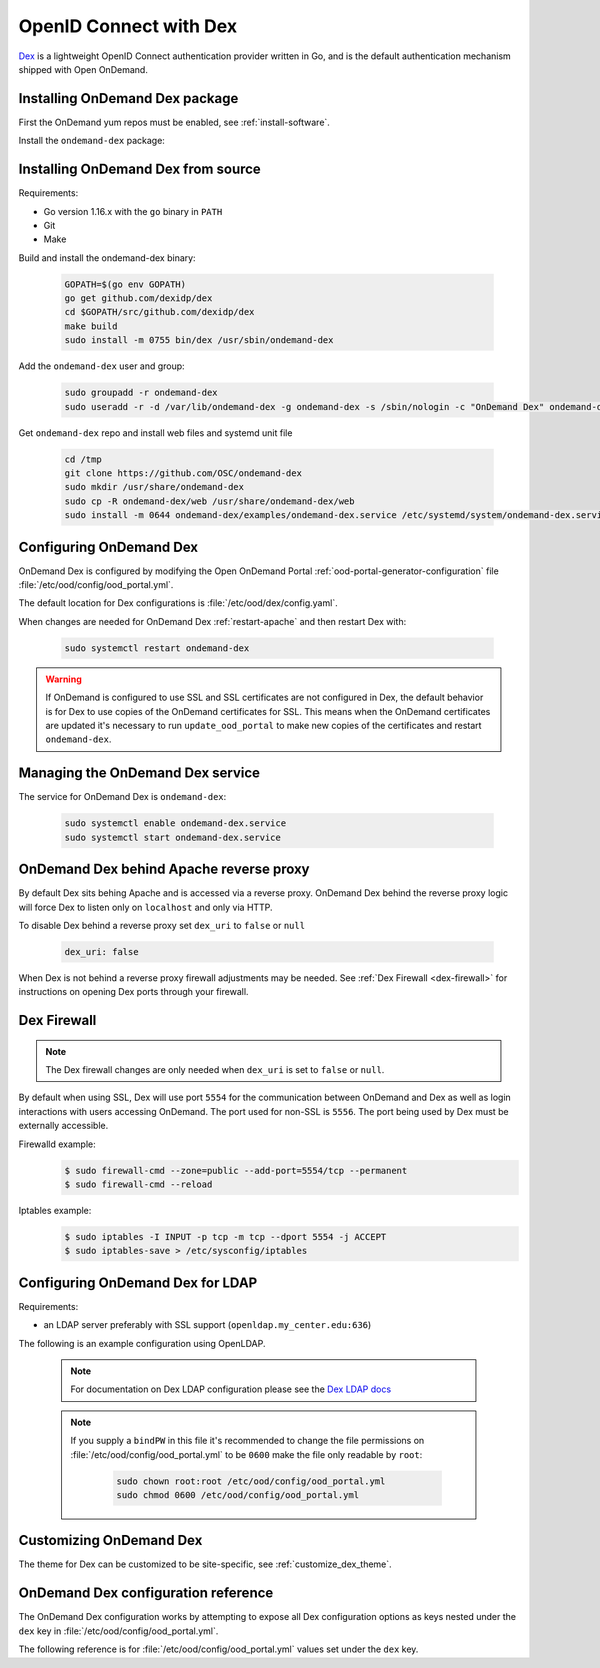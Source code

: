 .. _authentication-dex:

OpenID Connect with Dex
=======================

`Dex`_ is a lightweight OpenID Connect authentication provider written in Go, and is the default authentication mechanism shipped with Open OnDemand.

Installing OnDemand Dex package
-------------------------------

First the OnDemand yum repos must be enabled, see :ref:`install-software`.

Install the ``ondemand-dex`` package:

.. tabs::

   .. tab:: yum/dnf

      .. code-block:: sh

         sudo yum install ondemand-dex


   .. tab:: apt

      .. code-block:: sh

         sudo apt-get install ondemand-dex

Installing OnDemand Dex from source
-----------------------------------

Requirements:

- Go version 1.16.x with the ``go`` binary in ``PATH``
- Git
- Make

Build and install the ondemand-dex binary:

   .. code-block:: sh

      GOPATH=$(go env GOPATH)
      go get github.com/dexidp/dex
      cd $GOPATH/src/github.com/dexidp/dex
      make build
      sudo install -m 0755 bin/dex /usr/sbin/ondemand-dex

Add the ``ondemand-dex`` user and group:

   .. code-block:: sh

      sudo groupadd -r ondemand-dex
      sudo useradd -r -d /var/lib/ondemand-dex -g ondemand-dex -s /sbin/nologin -c "OnDemand Dex" ondemand-dex

Get ``ondemand-dex`` repo and install web files and systemd unit file

   .. code-block:: sh

      cd /tmp
      git clone https://github.com/OSC/ondemand-dex
      sudo mkdir /usr/share/ondemand-dex
      sudo cp -R ondemand-dex/web /usr/share/ondemand-dex/web
      sudo install -m 0644 ondemand-dex/examples/ondemand-dex.service /etc/systemd/system/ondemand-dex.service

Configuring OnDemand Dex
------------------------

OnDemand Dex is configured by modifying the Open OnDemand Portal :ref:`ood-portal-generator-configuration` file :file:`/etc/ood/config/ood_portal.yml`.

The default location for Dex configurations is :file:`/etc/ood/dex/config.yaml`.

When changes are needed for OnDemand Dex :ref:`restart-apache` and then restart Dex with:

   .. code-block:: sh

      sudo systemctl restart ondemand-dex

.. warning::

   If OnDemand is configured to use SSL and SSL certificates are not configured in Dex,
   the default behavior is for Dex to use copies of the OnDemand certificates for SSL.
   This means when the OnDemand certificates are updated it's necessary to run
   ``update_ood_portal`` to make new copies of the certificates and restart ``ondemand-dex``.

Managing the OnDemand Dex service
---------------------------------

The service for OnDemand Dex is ``ondemand-dex``:

   .. code-block:: sh

      sudo systemctl enable ondemand-dex.service
      sudo systemctl start ondemand-dex.service

OnDemand Dex behind Apache reverse proxy
----------------------------------------

By default Dex sits behing Apache and is accessed via a reverse proxy.
OnDemand Dex behind the reverse proxy logic will force Dex to listen only on ``localhost`` and only
via HTTP.

To disable Dex behind a reverse proxy set ``dex_uri`` to ``false`` or ``null``

   .. code-block:: yaml

      dex_uri: false

When Dex is not behind a reverse proxy firewall adjustments may be needed.
See :ref:`Dex Firewall <dex-firewall>` for instructions on opening Dex ports through your firewall.

Dex Firewall
------------

.. _dex-firewall:

.. note::

   The Dex firewall changes are only needed when ``dex_uri`` is set to ``false`` or ``null``.

By default when using SSL, Dex will use port ``5554`` for the communication between OnDemand and Dex as well as login interactions with users accessing OnDemand.  The port used for non-SSL is ``5556``.  The port being used by Dex must be externally accessible.

Firewalld example:
   .. code-block:: sh

      $ sudo firewall-cmd --zone=public --add-port=5554/tcp --permanent
      $ sudo firewall-cmd --reload

Iptables example:
   .. code-block:: sh

      $ sudo iptables -I INPUT -p tcp -m tcp --dport 5554 -j ACCEPT
      $ sudo iptables-save > /etc/sysconfig/iptables

Configuring OnDemand Dex for LDAP
---------------------------------

.. _dex-ldap:


Requirements:

- an LDAP server preferably with SSL support (``openldap.my_center.edu:636``)

The following is an example configuration using OpenLDAP.

   .. code-block:: yaml
      :emphasize-lines: 5-

      # /etc/ood/config/ood_portal.yml
      ---

      # ...
      dex:
        connectors:
          - type: ldap
            id: ldap
            name: LDAP
            config:
              host: openldap.my_center.edu:636
              insecureSkipVerify: false
              bindDN: cn=admin,dc=example,dc=org
              bindPW: admin
              userSearch:
                baseDN: ou=People,dc=example,dc=org
                filter: "(objectClass=posixAccount)"
                username: uid
                idAttr: uid
                emailAttr: mail
                nameAttr: gecos
                preferredUsernameAttr: uid
              groupSearch:
                baseDN: ou=Groups,dc=example,dc=org
                filter: "(objectClass=posixGroup)"
                userMatchers:
                  - userAttr: DN
                    groupAttr: member
                nameAttr: cn
   .. note::

      For documentation on Dex LDAP configuration please see the `Dex LDAP docs`_

   .. note::

      If you supply a ``bindPW`` in this file it's recommended to change the file permissions on :file:`/etc/ood/config/ood_portal.yml` to be ``0600`` make the file only readable by ``root``:

         .. code-block:: sh

            sudo chown root:root /etc/ood/config/ood_portal.yml
            sudo chmod 0600 /etc/ood/config/ood_portal.yml

Customizing OnDemand Dex
------------------------

The theme for Dex can be customized to be site-specific, see :ref:`customize_dex_theme`.

OnDemand Dex configuration reference
------------------------------------

.. _dex-configuration:

The OnDemand Dex configuration works by attempting to expose all Dex configuration options as keys nested under the ``dex`` key in :file:`/etc/ood/config/ood_portal.yml`.

The following reference is for :file:`/etc/ood/config/ood_portal.yml` values set under the ``dex`` key.

.. describe:: ssl (Boolean, null)

     Boolean to set if SSL is used, is ``true`` if OnDemand is configured for SSL, otherwise this defaults to ``false``.
     This value is used to determine which listen ports to use for Dex as well as OIDC configurations for OnDemand

.. describe:: http_port (String, Integer)

     The HTTP port used by Dex, default is ``5556``.
     Used to define ``web -> http`` in the Dex configuration as well as OIDC configurations

.. describe:: https_port (String, Integer)

     The HTTPS port used by Dex, default is ``5554``. This value is only set if SSL is enabled.
     Used to define ``web -> https`` in the Dex configuration as well as OIDC configurations

.. describe:: tls_cert (String, null)

     The path to TLS cert used by Dex.
     The default is to use the SSL certificate for OnDemand if OnDemand is configured with SSL.
     Used to define ``web -> tlsCert`` in the Dex configuration.
     If using the OnDemand certificate, a copy is made to ``/etc/ood/dex``.
     The ``ondemand-dex`` user must be able to read this file if configured.

.. describe:: tls_key (String, null)

     The path to TLS key used by Dex.
     The default is to use the SSL key for OnDemand if OnDemand is configured with SSL.
     Used to define ``web -> tlsKey`` in the Dex configuration.
     If using the OnDemand key, a copy is made to ``/etc/ood/dex``.
     The ``ondemand-dex`` user must be able to read this file if configured.

.. describe:: storage_file (String)

     The path to the Dex SQLite storage file.  Defaults to ``/etc/ood/dex/dex.db``.
     Used to define ``storage -> config -> file`` in the Dex configuration.

.. describe:: client_id (String)

     The client ID used for the OnDemand OIDC client.
     The default is to use the ``servername`` for OnDemand, and if that is not defined the host's FQDN is used.
     Sets ``staticClients[0] -> id`` in the Dex configuration as well as OnDemand OIDC configurations.

.. describe:: client_secret (String)

     The client secret used for the OnDemand OIDC client.
     The default is a randomly generated secret stored in ``/etc/ood/dex/ondemand.secret``.
     The value for this configuration can either be the secret string or path to file storing the secret.
     If using a file, the ``ondemand-dex`` user must be able to read the file.
     Sets ``staticClients[0] -> secret`` in the Dex configuration as well as OnDemand OIDC configurations.

.. describe:: client_redirect_uris (Array<String>)

     Additional OIDC client URIs to authorize for the OnDemand client.
     The values provided for this are merged with the default redirect URI generated for OnDemand.
     Sets ``staticClients[0] -> redirectURIs`` in the Dex configuration as well as OnDemand OIDC configurations.

.. describe:: client_name (String)

     The default OIDC client name for Dex. Defaults to ``OnDemand``.
     Sets ``staticClients[0] -> name`` in the Dex configuration.

.. describe:: connectors (Array<Hash>)

     This defines the external connectors used to authenticate users with Dex.
     If this value is not provided the default behavior is to set a static password of ``password`` for user ``ood@localhost``.
     This value is passed directly to the Dex configuration for ``connectors``.
     For an example of LDAP configuration see :ref:`Configuring OnDemand Dex for LDAP <dex-ldap>`.

.. describe:: frontend (Hash)

     This defines various changes for the themes and frontend look of Dex.
     The value provided is passed directly to the Dex configuration for ``frontend``.
     If ``dir`` key is not set the default of ``/usr/share/ondemand-dex/web`` is used.
     If ``theme`` key is not set the default of ``ondemand`` is used.

     Default

       .. code-block:: yaml

          frontend:
            dir: "/usr/share/ondemand-dex/web"
            theme: "ondemand"

.. describe:: grpc (Hash)

     The configuration for Dex's gRPC API.
     Value is passed directly to the Dex configuration

     Example:

       .. code-block:: yaml

          grpc:
            addr: "127.0.0.1:5557"
            tlsCert: "/etc/ood/dex/grpc-server.crt"
            tlsKey: "/etc/ood/dex/grpc-server.key"
            tlsClientCA: "/etc/ood/dex/grpc-ca.crt"

.. describe:: expiry (Hash)

     The configuration for Dex's expirations.
     Value is passed directly to the Dex configuration

     Example:

       .. code-block:: yaml

          expiry:
            signingKeys: "6h"
            idTokens: "24h"

.. _dex: https://github.com/dexidp/dex
.. _dex ldap docs: https://dexidp.io/docs/connectors/ldap/
